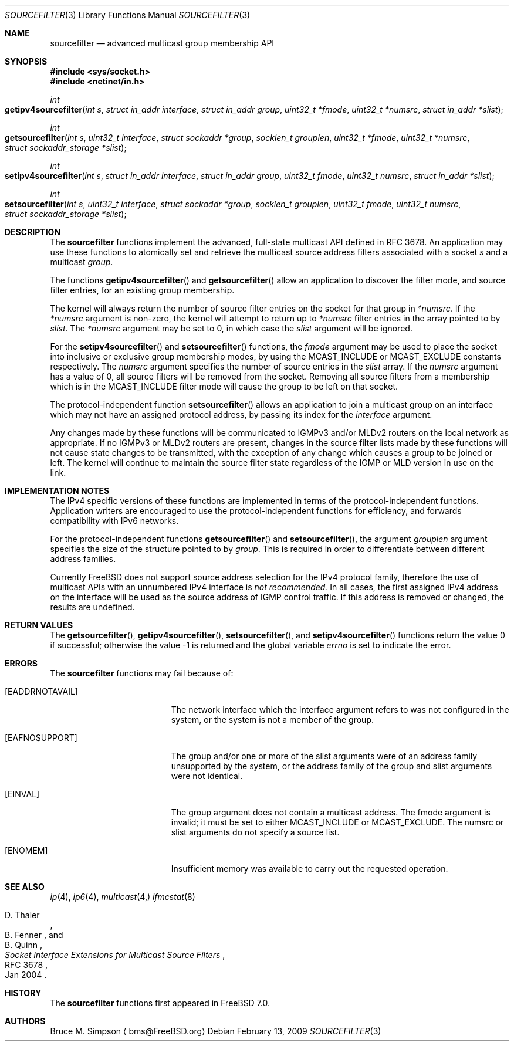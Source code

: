 .\" Copyright (c) 2007-2009 Bruce Simpson.
.\" All rights reserved.
.\"
.\" Redistribution and use in source and binary forms, with or without
.\" modification, are permitted provided that the following conditions
.\" are met:
.\" 1. Redistributions of source code must retain the above copyright
.\"    notice, this list of conditions and the following disclaimer.
.\" 2. Redistributions in binary form must reproduce the above copyright
.\"    notice, this list of conditions and the following disclaimer in the
.\"    documentation and/or other materials provided with the distribution.
.\"
.\" THIS SOFTWARE IS PROVIDED BY THE AUTHOR AND CONTRIBUTORS ``AS IS'' AND
.\" ANY EXPRESS OR IMPLIED WARRANTIES, INCLUDING, BUT NOT LIMITED TO, THE
.\" IMPLIED WARRANTIES OF MERCHANTABILITY AND FITNESS FOR A PARTICULAR PURPOSE
.\" ARE DISCLAIMED.  IN NO EVENT SHALL THE AUTHOR OR CONTRIBUTORS BE LIABLE
.\" FOR ANY DIRECT, INDIRECT, INCIDENTAL, SPECIAL, EXEMPLARY, OR CONSEQUENTIAL
.\" DAMAGES (INCLUDING, BUT NOT LIMITED TO, PROCUREMENT OF SUBSTITUTE GOODS
.\" OR SERVICES; LOSS OF USE, DATA, OR PROFITS; OR BUSINESS INTERRUPTION)
.\" HOWEVER CAUSED AND ON ANY THEORY OF LIABILITY, WHETHER IN CONTRACT, STRICT
.\" LIABILITY, OR TORT (INCLUDING NEGLIGENCE OR OTHERWISE) ARISING IN ANY WAY
.\" OUT OF THE USE OF THIS SOFTWARE, EVEN IF ADVISED OF THE POSSIBILITY OF
.\" SUCH DAMAGE.
.\"
.\" $FreeBSD: src/lib/libc/net/sourcefilter.3,v 1.2.2.1.2.1 2009/10/25 01:10:29 kensmith Exp $
.\"
.Dd February 13, 2009
.Dt SOURCEFILTER 3
.Os
.Sh NAME
.Nm sourcefilter
.Nd advanced multicast group membership API
.Sh SYNOPSIS
.In sys/socket.h
.In netinet/in.h
.Ft int
.Fo getipv4sourcefilter
.Fa "int s"
.Fa "struct in_addr interface"
.Fa "struct in_addr group"
.Fa "uint32_t *fmode"
.Fa "uint32_t *numsrc"
.Fa "struct in_addr *slist"
.Fc
.Ft int
.Fo getsourcefilter
.Fa "int s"
.Fa "uint32_t interface"
.Fa "struct sockaddr *group"
.Fa "socklen_t grouplen"
.Fa "uint32_t *fmode"
.Fa "uint32_t *numsrc"
.Fa "struct sockaddr_storage *slist"
.Fc
.Ft int
.Fo setipv4sourcefilter
.Fa "int s"
.Fa "struct in_addr interface"
.Fa "struct in_addr group"
.Fa "uint32_t fmode"
.Fa "uint32_t numsrc"
.Fa "struct in_addr *slist"
.Fc
.Ft int
.Fo setsourcefilter
.Fa "int s"
.Fa "uint32_t interface"
.Fa "struct sockaddr *group"
.Fa "socklen_t grouplen"
.Fa "uint32_t fmode"
.Fa "uint32_t numsrc"
.Fa "struct sockaddr_storage *slist"
.Fc
.Sh DESCRIPTION
The
.Nm
functions implement the advanced, full-state multicast API
defined in RFC 3678.
An application may use these functions to atomically set and
retrieve the multicast source address filters associated with a socket
.Fa s
and a multicast
.Fa group .
.Pp
The functions
.Fn getipv4sourcefilter
and
.Fn getsourcefilter
allow an application to discover the filter mode, and
source filter entries,
for an existing group membership.
.Pp
The kernel will always return the number of source filter
entries on the socket for that group in
.Fa *numsrc .
If the
.Fa *numsrc
argument is non-zero, the kernel will attempt to return up to
.Fa *numsrc
filter entries in the array pointed to by
.Fa slist .
The
.Fa *numsrc
argument may be set to 0, in which case the
.Fa slist
argument will be ignored.
.Pp
For the
.Fn setipv4sourcefilter
and
.Fn setsourcefilter
functions,
the
.Fa fmode
argument may be used to place the socket into inclusive or exclusive
group membership modes, by using the
.Dv MCAST_INCLUDE
or
.Dv MCAST_EXCLUDE
constants respectively.
The
.Fa numsrc
argument specifies the number of source entries in the
.Fa slist
array.
If the
.Fa numsrc
argument has a value of 0,
all source filters will be removed from the socket.
Removing all source filters from a membership which is in the
.Dv MCAST_INCLUDE
filter mode will cause the group to be left on that socket.
.Pp
The protocol-independent function
.Fn setsourcefilter
allows an application to join a multicast group on an interface
which may not have an assigned protocol address,
by passing its index for the
.Fa interface
argument.
.Pp
Any changes made by these functions
will be communicated to IGMPv3 and/or MLDv2 routers
on the local network as appropriate.
If no IGMPv3 or MLDv2 routers are present, changes in the source filter
lists made by these functions will not cause
state changes to be transmitted, with the exception of any
change which causes a group to be joined or left.
The kernel will continue to maintain the source filter state
regardless of the IGMP or MLD version in use on the link.
.Sh IMPLEMENTATION NOTES
The IPv4 specific versions of these functions are implemented in terms
of the protocol-independent functions.
Application writers are encouraged to use the protocol-independent functions
for efficiency, and forwards compatibility with IPv6 networks.
.Pp
For the protocol-independent functions
.Fn getsourcefilter
and
.Fn setsourcefilter ,
the argument
.Fa grouplen
argument specifies the size of the structure pointed to by
.Fa group .
This is required in order to differentiate between different
address families.
.Pp
Currently
.Fx
does not support source address selection for the IPv4
protocol family, therefore the use of multicast APIs with
an unnumbered IPv4 interface is
.Em not recommended.
In all cases, the first assigned IPv4 address on the interface
will be used as the source address of IGMP control traffic.
If this address is removed or changed, the results are undefined.
.Sh RETURN VALUES
.Rv -std getsourcefilter getipv4sourcefilter setsourcefilter setipv4sourcefilter
.Sh ERRORS
The
.Nm
functions may fail because of:
.Bl -tag -width Er
.It Bq Er EADDRNOTAVAIL
The network interface which the
.Dv interface
argument refers to was not configured in the system,
or the system is not a member of the
.Dv group .
.It Bq Er EAFNOSUPPORT
The
.Dv group
and/or one or more of the
.Dv slist
arguments were of an address family unsupported by the system,
or the address family of the
.Dv group
and
.Dv slist
arguments were not identical.
.It Bq Er EINVAL
The
.Dv group
argument does not contain a multicast address.
The
.Dv fmode
argument is invalid; it must be set to either
.Dv MCAST_INCLUDE
or
.Dv MCAST_EXCLUDE .
The
.Dv numsrc
or
.Dv slist
arguments do not specify a source list.
.It Bq Er ENOMEM
Insufficient memory was available to carry out the requested
operation.
.El
.Sh SEE ALSO
.Xr ip 4 ,
.Xr ip6 4 ,
.Xr multicast 4, 
.Xr ifmcstat 8
.Rs
.%A D. Thaler
.%A B. Fenner
.%A B. Quinn
.%T "Socket Interface Extensions for Multicast Source Filters"
.%N RFC 3678
.%D Jan 2004
.Re
.Sh HISTORY
The
.Nm
functions first appeared in
.Fx 7.0 .
.Sh AUTHORS
Bruce M. Simpson
.Aq bms@FreeBSD.org
